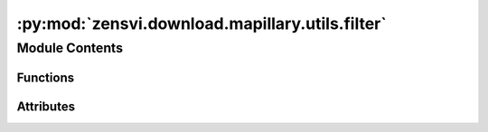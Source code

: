 :py:mod:`zensvi.download.mapillary.utils.filter`
================================================

.. py:module:: zensvi.download.mapillary.utils.filter

.. autoapi-nested-parse::

   mapillary.utils.filter
   ======================

   This module contains the filter utilies for high level filtering logic

   - Copyright: (c) 2021 Facebook
   - License: MIT LICENSE



Module Contents
---------------


Functions
~~~~~~~~~

.. autoapisummary::

   zensvi.download.mapillary.utils.filter.pipeline_component
   zensvi.download.mapillary.utils.filter.pipeline
   zensvi.download.mapillary.utils.filter.max_captured_at
   zensvi.download.mapillary.utils.filter.min_captured_at
   zensvi.download.mapillary.utils.filter.features_in_bounding_box
   zensvi.download.mapillary.utils.filter.filter_values
   zensvi.download.mapillary.utils.filter.existed_at
   zensvi.download.mapillary.utils.filter.existed_before
   zensvi.download.mapillary.utils.filter.haversine_dist
   zensvi.download.mapillary.utils.filter.image_type
   zensvi.download.mapillary.utils.filter.organization_id
   zensvi.download.mapillary.utils.filter.sequence_id
   zensvi.download.mapillary.utils.filter.compass_angle
   zensvi.download.mapillary.utils.filter.is_looking_at
   zensvi.download.mapillary.utils.filter.by_look_at_feature
   zensvi.download.mapillary.utils.filter.hits_by_look_at
   zensvi.download.mapillary.utils.filter.in_shape
   zensvi.download.mapillary.utils.filter.pipeline



Attributes
~~~~~~~~~~

.. autoapisummary::

   zensvi.download.mapillary.utils.filter.logger


.. py:data:: logger

   

.. py:function:: pipeline_component(func, data: list, exception_message: str, args: list) -> list

   A pipeline component which is respnonsible for sending functional arguments over
   to the selected target function - throwing a warning in case of an exception

   :param func: The filter to apply
   :type func: function

   :param data: The list of features to filter
   :type data: list

   :param exception_message: The exception message to print
   :type exception_message: str

   :param args: Arguments
   :type args: list

   :return: The filtered feature list
   :rtype: list

   Usage::

       >>> # internally used in mapillary.utils.pipeline


.. py:function:: pipeline(data: dict, components: list) -> list

   A pipeline component that helps with making filtering easier. It provides
   access to different filtering mechanism by simplying letting users
   pass in what filter they want to apply, and the arguments for that filter

   :param data: The GeoJSON to be filtered
   :type data: dict

   :param components: The list of filters to apply
   :type components: list

   :return: The filtered feature list
   :rtype: list

   Usage::

       >>> # assume variables 'data', 'kwargs'
       >>> pipeline(
       ...     data=data,
       ...     components=[
       ...         {"filter": "image_type", "tile": kwargs["image_type"]}
       ...         if "image_type" in kwargs
       ...         else {},
       ...         {"filter": "organization_id", "organization_ids": kwargs["org_id"]}
       ...         if "org_id" in kwargs
       ...         else {},
       ...         {
       ...             "filter": "haversine_dist",
       ...             "radius": kwargs["radius"],
       ...             "coords": [longitude, latitude],
       ...         }
       ...         if "radius" in kwargs
       ...         else 1000
       ...     ]
       ... )


.. py:function:: max_captured_at(data: list, max_timestamp: str) -> list

   Selects only the feature items that are less
   than the max_timestamp

   :param data: The feature list
   :type data: list

   :param max_timestamp: The UNIX timestamp as the max time
   :type max_timestamp: str

   :return: Filtered feature list
   :rtype: list

   Usage::

       >>> max_captured_at([{'type': 'Feature', 'geometry':
       ... {'type': 'Point', 'coordinates': [30.98594605922699, 30.003757307208872]}, 'properties':
       ... { ... }, ...}], '2020-05-23')


.. py:function:: min_captured_at(data: list, min_timestamp: str) -> list

   Selects only the feature items that are less
   than the min_timestamp

   :param data: The feature list
   :type data: list

   :param min_timestamp: The UNIX timestamp as the max time
   :type min_timestamp: str

   :return: Filtered feature list
   :rtype: list

   Usage::

       >>> max_captured_at([{'type': 'Feature', 'geometry':
       ... {'type': 'Point', 'coordinates': [30.98594605922699, 30.003757307208872]}, 'properties':
       ... { ... }, ...}], '2020-05-23')


.. py:function:: features_in_bounding_box(data: list, bbox: dict) -> list

   Filter for extracting features only in a bounding box

   :param data: the features list to be checked
   :type data: list

   :param bbox: Bounding box coordinates

       Example::
           >>> {
           ...     'west': 'BOUNDARY_FROM_WEST',
           ...     'south': 'BOUNDARY_FROM_SOUTH',
           ...     'east': 'BOUNDARY_FROM_EAST',
           ...     'north': 'BOUNDARY_FROM_NORTH'
           ... }

   :type bbox: dict

   :return: Features that only exist within the bounding box selected for the given features list
       provided in the BBox functon
   :rtype: list


.. py:function:: filter_values(data: list, values: list, property: str = 'value') -> list

   Filter the features based on the existence of a specified value
   in one of the property.

   *TODO*: Need documentation that lists the 'values', specifically, it refers to 'value'
   *TODO*: under 'Detection', and 'Map feature', related to issue #65

   :param data: The data to be filtered
   :type data: dict

   :param values: A list of values to filter by
   :type values: list

   :param property: The specific parameter to look into
   :type property: str

   :return: A feature list
   :rtype: dict


.. py:function:: existed_at(data: list, existed_at: str) -> list

   Whether the first_seen_at properly existed after a specified time period

   :param data: The feature list
   :type data: list

   :param existed_at: The UNIX timestamp
   :type existed_at: str

   :return: The feature list
   :rtype: list


.. py:function:: existed_before(data: list, existed_before: str) -> list

   Whether the first_seen_at properly existed before a specified time period

   :param data: The feature list
   :type data: list

   :param existed_before: The UNIX timestamp
   :type existed_before: str

   :return: A feature list
   :rtype: list


.. py:function:: haversine_dist(data: dict, radius: float, coords: list, unit: str = 'm') -> list

   Returns features that are only in the radius specified using the Haversine distance, from
   the haversine package

   :param data: The data to be filtered
   :type data: dict

   :param radius: Radius for coordinates to fall into
   :type radius: float

   :param coords: The input coordinates (long, lat)
   :type coords: list

   :param unit: Either 'ft', 'km', 'm', 'mi', 'nmi', see here https://pypi.org/project/haversine/
   :type unit: str

   :return: A feature list
   :rtype: list


.. py:function:: image_type(data: list, image_type: str) -> list

   The parameter might be 'all' (both is_pano == true and false), 'pano' (is_pano == true only),
   or 'flat' (is_pano == false only)

   :param data: The data to be filtered
   :type data: list

   :param image_type: Either 'pano' (True), 'flat' (False), or 'all' (None)
   :type image_type: str

   :return: A feature list
   :rtype: list


.. py:function:: organization_id(data: list, organization_ids: list) -> list

   Select only features that contain the specific organization_id

   :param data: The data to be filtered
   :type data: dict

   :param organization_ids: The oragnization id(s) to filter through
   :type organization_ids: list

   :return: A feature list
   :rtype: dict


.. py:function:: sequence_id(data: list, ids: list) -> list

   Filter out images that do not have the sequence_id in the list of ids

   :param data: The data to be filtered
   :type data: list

   :param ids: The sequence id(s) to filter through
   :type ids: list

   :return: A feature list
   :rtype: list


.. py:function:: compass_angle(data: list, angles: tuple = (0.0, 360.0)) -> list

   Filter out images that do not lie within compass angle range

   :param data: The data to be filtered
   :type data: list

   :param angles: The compass angle range to filter through
   :type angle: tuple of floats

   :return: A feature list
   :rtype: list


.. py:function:: is_looking_at(image_feature: geojson.Feature, look_at_feature: geojson.Feature) -> bool

   Return whether the image_feature is looking at the look_at_feature

   :param image_feature: The feature set of the image
   :type image_feature: dict

   :param look_at_feature: The feature that is being looked at
   :type look_at_feature: dict

   :return: Whether the diff is greater than 310, or less than 50
   :rtype: bool


.. py:function:: by_look_at_feature(image: dict, look_at_feature: geojson.Feature) -> bool

   Filter through the given image features and return only features with the look_at_feature

   :param image: The feature dictionary
   :type image: dict

   :param look_at_feature: Feature description
   :type look_at_feature: A WGS84 GIS feature, TurfPy

   :return: Whether the given feature is looking at the `look_at_features`
   :rtype: bool


.. py:function:: hits_by_look_at(data: list, at: dict) -> list

   Whether the given data have any feature that look at the `at` coordinates

   :param data: List of features with an Image entity
   :type data: list

   :param at: The lng and lat coordinates

       Example::

           >>> {
           ...     'lng': 'longitude',
           ...     'lat': 'latitude'
           ... }

   :type at: dict

   :return: Filtered results of features only looking at `at`
   :rtype: list


.. py:function:: in_shape(data: list, boundary) -> list

   Whether the given feature list lies within the shape

   :param data: A feature list to be filtered
   :type data: list

   :param boundary: Shapely helper for determining existence of point within a boundary
   :type boundary:

   :return: A feature list
   :rtype: list


.. py:function:: pipeline(data: dict, components: list, **kwargs) -> list


